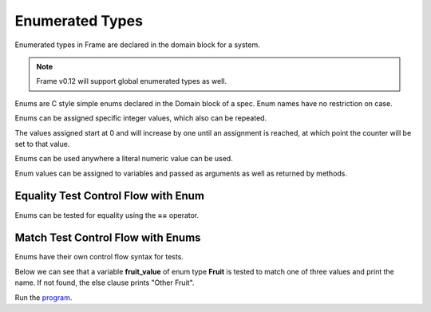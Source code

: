 ==================
Enumerated Types
==================

Enumerated types in Frame are declared in the domain block for a system. 

.. note:: Frame v0.12 will support global enumerated types as well. 

Enums are C style simple enums declared in the Domain block of a spec. 
Enum names have no restriction on case.

.. code-block::
    :caption: System Enums
        
    #CalendarSystem

        -domain-

        enum Days {
            SUNDAY
            monday
            Tuesday
            WEDNESDAY
            tHuRsDaY
            FRIDAY	
            SATURDAY
            SUNDAY
        }

    ##

Enums can be assigned specific integer values, which also can be repeated.


.. code-block::
    :caption: System Enum Values

    enum Days {
        SUNDAY
        monday
        Tuesday = 1000
        WENESDAY
        tHuRsDaY
        FRIDAY	
        SATURDAY = 1000
        SUNDAY = 2000
    }

The values assigned start at 0 and will increase by one until an assignment is reached, at which point the counter will be set to that value.

Enums can be used anywhere a literal numeric value can be used. 

.. code-block::
    :caption: System Enum Values

    #Grocery

        -domain-

        enum Fruit {
            Peach
            Pear
            Bannana
        }
    ##

Enum values can be assigned to variables and passed as arguments as well as returned by methods.

.. code-block::
    :caption: Enum Usage

        getFruitOfTheDay : Fruit {
            var fruit_of_the_day:Fruit = Fruit.Pear
            ^(fruit_of_the_day)
        }

Equality Test Control Flow with Enum
------------

Enums can be tested for equality using the **==** operator. 

.. code-block::
    :caption: Enum Equality Comparison

    var f:Fruit = getFruitOfTheDay()

    f == Fruit.Peach   ? print("Found a Peach")   :>
    Fruit.Pear == f    ? print("Found a Pear")    :> 
    f == Fruit.Bannana ? print("Found a Bannana") :|

Match Test Control Flow with Enums
------------

Enums have their own control flow syntax for tests.

.. code-block::
    :caption: Enum Test Syntax 

    enum_variable ?:(EnumType)
        :/enum_value_1/ <statements> :>
        :/enum_value_2/ <statements> :>
        :/enum_value_3/ <statements> :  
                <default_statements> :|

Below we can see that a variable **fruit_value** of enum type **Fruit** is tested to 
match one of three values and print the name. If not found, the else clause prints
"Other Fruit". 

.. code-block::
    :caption: System Enum Values

    fruit_value ?:(Fruit) 
        :/Peach/    print("Peaches")     :> 
        :/Pear/     print("Pears")       :> 
        :/Bannana/  print("Bannanas")    :
                    print("Other Fruit") :|


.. code-block::
    :caption: Enum Grocery Demo


    `from enum import Enum`
    `import random`

    fn main {
        var grocery:# = #Grocery()
        print("We are selling " + grocery.getFruitOfTheDay() + " today.")
        print("We sold " + grocery.getFruitOfTheDay() + " yesterday.")
        print("We are selling " + grocery.getFruitOfTheDay() + " tomorrow.")
    }

    #Grocery

        -interface-

        getFruitOfTheDay : String 

        -machine-

        $Start 
            |getFruitOfTheDay| : String

                var f:Fruit = getFruitOfTheDay()

                // Demonstrate boolean tests for enums
                
                f == Fruit.Peach  ? print("Found a Peach.")  :>
                Fruit.Pear == f   ? print("Found a Pear.")   :> 
                f == Fruit.Banana ? print("Found a Banana.") :|

                // Demonstrate enum matching

                f ?:(Fruit) 
                    :/Peach/   ^("Peaches") :> 
                    :/Pear/    ^("Pears")   :> 
                    :/Banana/  ^("Bananas") :| 

                ^("None")

        -actions-

        getFruitOfTheDay : Fruit {
            var val = random.randint(1, 3)

            val ?#
                #/1/ ^(Fruit.Peach)  :>
                #/2/ ^(Fruit.Pear)   :>
                #/3/ ^(Fruit.Banana) :|
        }

        -domain-

        enum Fruit {
            Peach
            Pear
            Banana
        }
    ##

Run the `program <https://onlinegdb.com/YtpIPg0eY>`_. 

.. code-block::
    :caption: Grocery Demo Output

    Found a Pear.
    We are selling Pears today.
    Found a Banana.
    We sold Bananas yesterday.
    Found a Peach.
    We are selling Peaches tomorrow.





